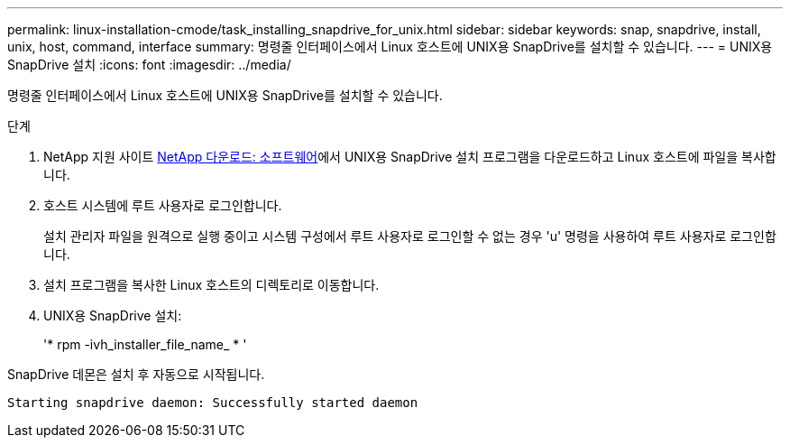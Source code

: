---
permalink: linux-installation-cmode/task_installing_snapdrive_for_unix.html 
sidebar: sidebar 
keywords: snap, snapdrive, install, unix, host, command, interface 
summary: 명령줄 인터페이스에서 Linux 호스트에 UNIX용 SnapDrive를 설치할 수 있습니다. 
---
= UNIX용 SnapDrive 설치
:icons: font
:imagesdir: ../media/


[role="lead"]
명령줄 인터페이스에서 Linux 호스트에 UNIX용 SnapDrive를 설치할 수 있습니다.

.단계
. NetApp 지원 사이트 http://mysupport.netapp.com/NOW/cgi-bin/software[NetApp 다운로드: 소프트웨어]에서 UNIX용 SnapDrive 설치 프로그램을 다운로드하고 Linux 호스트에 파일을 복사합니다.
. 호스트 시스템에 루트 사용자로 로그인합니다.
+
설치 관리자 파일을 원격으로 실행 중이고 시스템 구성에서 루트 사용자로 로그인할 수 없는 경우 'u' 명령을 사용하여 루트 사용자로 로그인합니다.

. 설치 프로그램을 복사한 Linux 호스트의 디렉토리로 이동합니다.
. UNIX용 SnapDrive 설치:
+
'* rpm -ivh_installer_file_name_ * '



SnapDrive 데몬은 설치 후 자동으로 시작됩니다.

[listing]
----
Starting snapdrive daemon: Successfully started daemon
----